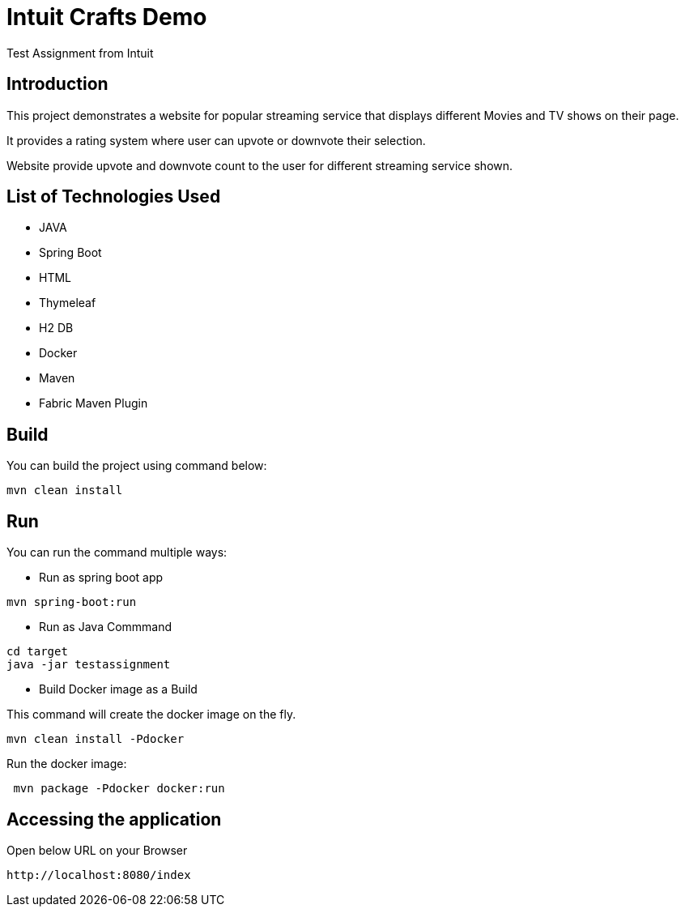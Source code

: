 :toc:
:toc-placement!:
:toc-position: left
:toclevels: 5
:imagesdir: images
:source-highlighter: highlight

= Intuit Crafts Demo

Test Assignment from Intuit

== Introduction

This project demonstrates a website for popular streaming service that displays different Movies and TV shows on their page.

It provides a rating system where user can upvote or downvote their selection.

Website provide upvote and downvote count to the user for different streaming service shown.

== List of Technologies Used

* JAVA
* Spring Boot
* HTML
* Thymeleaf
* H2 DB
* Docker
* Maven
* Fabric Maven Plugin

== Build

You can build the project using command below:

[source]
----
mvn clean install
----

== Run

You can run the command multiple ways:

* Run as spring boot app

[source]
----
mvn spring-boot:run
----

* Run as Java Commmand

[source]
----
cd target
java -jar testassignment
----

* Build Docker image as a Build

This command will create the docker image on the fly.

[source]
----
mvn clean install -Pdocker
----


Run the docker image:

[source]
----
 mvn package -Pdocker docker:run
----


== Accessing the application

Open below URL on your Browser

[source]
----
http://localhost:8080/index
----









